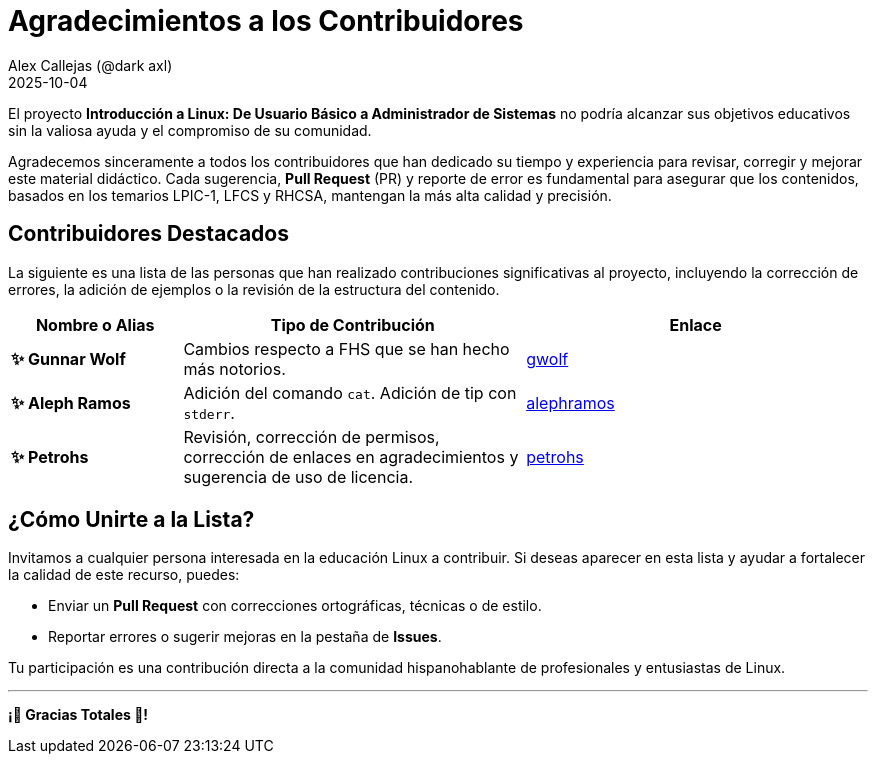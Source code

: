 = Agradecimientos a los Contribuidores
:author: Alex Callejas (@dark_axl)
:revdate: 2025-10-04
// Actualice esta fecha con la de la primera contribución significativa

El proyecto *Introducción a Linux: De Usuario Básico a Administrador de Sistemas* no podría alcanzar sus objetivos educativos sin la valiosa ayuda y el compromiso de su comunidad.

Agradecemos sinceramente a todos los contribuidores que han dedicado su tiempo y experiencia para revisar, corregir y mejorar este material didáctico. Cada sugerencia, *Pull Request* (PR) y reporte de error es fundamental para asegurar que los contenidos, basados en los temarios LPIC-1, LFCS y RHCSA, mantengan la más alta calidad y precisión.

== Contribuidores Destacados

La siguiente es una lista de las personas que han realizado contribuciones significativas al proyecto, incluyendo la corrección de errores, la adición de ejemplos o la revisión de la estructura del contenido.

[cols="1,2,2"]
|===
| Nombre o Alias | Tipo de Contribución | Enlace

| **✨ Gunnar Wolf** | Cambios respecto a FHS que se han hecho más notorios. | https://github.com/gwolf[gwolf]
| **✨ Aleph Ramos** | Adición del comando ```cat```. Adición de tip con ```stderr```.| https://github.com/alephramos[alephramos]
| **✨ Petrohs** | Revisión, corrección de permisos, corrección de enlaces en agradecimientos y sugerencia de uso de licencia. | https://github.com/petrohs[petrohs]
//| **[Nombre del Contribuidor 3]** | Aporte de ejemplos de scripts | [Enlace al perfil de GitHub](https://github.com/alias)
//| **[Nombre del Contribuidor 3]** | Aporte de ejemplos de scripts | [Enlace al perfil de GitHub](https://github.com/alias)
|===

== ¿Cómo Unirte a la Lista?

Invitamos a cualquier persona interesada en la educación Linux a contribuir. Si deseas aparecer en esta lista y ayudar a fortalecer la calidad de este recurso, puedes:

* Enviar un *Pull Request* con correcciones ortográficas, técnicas o de estilo.
* Reportar errores o sugerir mejoras en la pestaña de *Issues*.

Tu participación es una contribución directa a la comunidad hispanohablante de profesionales y entusiastas de Linux.

***

**¡🙏 Gracias Totales 🙏! **
